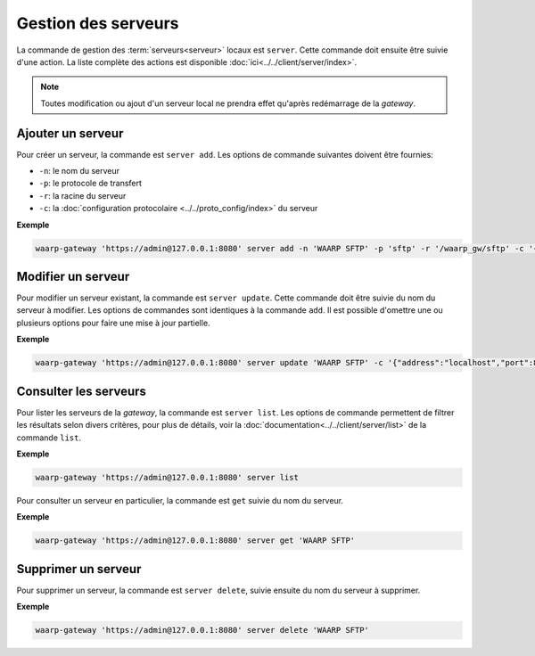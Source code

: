 Gestion des serveurs
====================

La commande de gestion des :term:`serveurs<serveur>` locaux est ``server``.
Cette commande doit ensuite être suivie d'une action. La liste complète des
actions est disponible :doc:`ici<../../client/server/index>`.

.. note::
   Toutes modification ou ajout d'un serveur local ne prendra effet qu'après
   redémarrage de la *gateway*.


Ajouter un serveur
------------------

Pour créer un serveur, la commande est ``server add``. Les options de commande
suivantes doivent être fournies:

- ``-n``: le nom du serveur
- ``-p``: le protocole de transfert
- ``-r``: la racine du serveur
- ``-c``: la :doc:`configuration protocolaire <../../proto_config/index>` du serveur

**Exemple**

.. code-block:: shell

   waarp-gateway 'https://admin@127.0.0.1:8080' server add -n 'WAARP SFTP' -p 'sftp' -r '/waarp_gw/sftp' -c '{"address":"localhost","port":8022}'


Modifier un serveur
-------------------

Pour modifier un serveur existant, la commande est ``server update``. Cette
commande doit être suivie du nom du serveur à modifier. Les options de commandes
sont identiques à la commande ``add``. Il est possible d'omettre une ou plusieurs
options pour faire une mise à jour partielle.

**Exemple**

.. code-block:: shell

   waarp-gateway 'https://admin@127.0.0.1:8080' server update 'WAARP SFTP' -c '{"address":"localhost","port":8023}'


Consulter les serveurs
----------------------

Pour lister les serveurs de la *gateway*, la commande est ``server list``. Les
options de commande permettent de filtrer les résultats selon divers critères,
pour plus de détails, voir la :doc:`documentation<../../client/server/list>` de
la commande ``list``.

**Exemple**

.. code-block:: shell

   waarp-gateway 'https://admin@127.0.0.1:8080' server list

Pour consulter un serveur en particulier, la commande est ``get`` suivie du nom
du serveur.

**Exemple**

.. code-block:: shell

   waarp-gateway 'https://admin@127.0.0.1:8080' server get 'WAARP SFTP'


Supprimer un serveur
--------------------

Pour supprimer un serveur, la commande est ``server delete``, suivie ensuite du
nom du serveur à supprimer.

**Exemple**

.. code-block:: shell

   waarp-gateway 'https://admin@127.0.0.1:8080' server delete 'WAARP SFTP'
